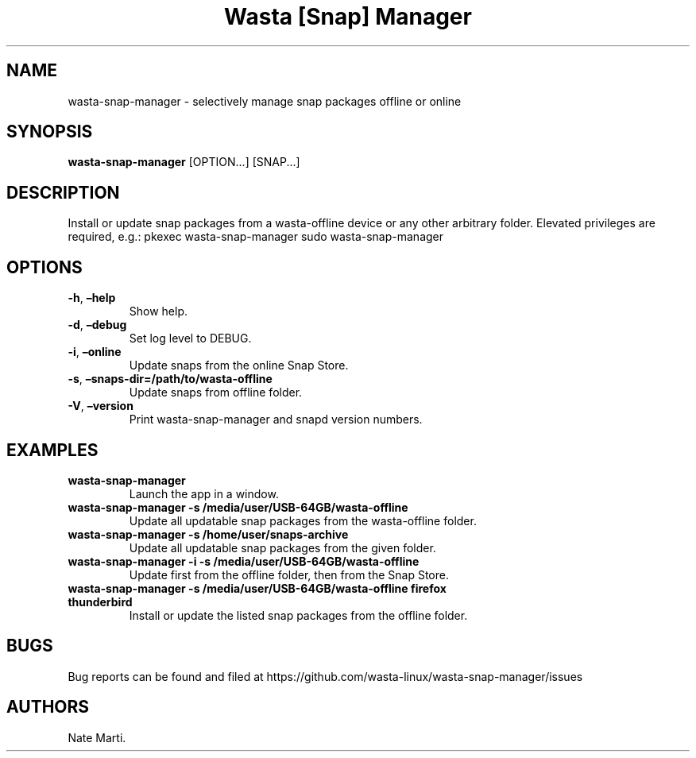 .\" Automatically generated by Pandoc 2.5
.\"
.TH "Wasta [Snap] Manager" "" "November 2021" "" ""
.hy
.SH NAME
.PP
wasta\-snap\-manager \- selectively manage snap packages offline or
online
.SH SYNOPSIS
.PP
\f[B]wasta\-snap\-manager\f[R] [OPTION\&...] [SNAP\&...]
.SH DESCRIPTION
.PP
Install or update snap packages from a wasta\-offline device or any
other arbitrary folder.
Elevated privileges are required, e.g.: pkexec wasta\-snap\-manager sudo
wasta\-snap\-manager
.SH OPTIONS
.TP
.B \f[B]\-h\f[R], \f[B]\[en]help\f[R]
Show help.
.TP
.B \f[B]\-d\f[R], \f[B]\[en]debug\f[R]
Set log level to DEBUG.
.TP
.B \f[B]\-i\f[R], \f[B]\[en]online\f[R]
Update snaps from the online Snap Store.
.TP
.B \f[B]\-s\f[R], \f[B]\[en]snaps\-dir=/path/to/wasta\-offline\f[R]
Update snaps from offline folder.
.TP
.B \f[B]\-V\f[R], \f[B]\[en]version\f[R]
Print wasta\-snap\-manager and snapd version numbers.
.SH EXAMPLES
.TP
.B \f[B]wasta\-snap\-manager\f[R]
Launch the app in a window.
.TP
.B \f[B]wasta\-snap\-manager \-s /media/user/USB\-64GB/wasta\-offline\f[R]
Update all updatable snap packages from the wasta\-offline folder.
.TP
.B \f[B]wasta\-snap\-manager \-s /home/user/snaps\-archive\f[R]
Update all updatable snap packages from the given folder.
.TP
.B \f[B]wasta\-snap\-manager \-i \-s /media/user/USB\-64GB/wasta\-offline\f[R]
Update first from the offline folder, then from the Snap Store.
.TP
.B \f[B]wasta\-snap\-manager \-s /media/user/USB\-64GB/wasta\-offline firefox thunderbird\f[R]
Install or update the listed snap packages from the offline folder.
.SH BUGS
.PP
Bug reports can be found and filed at
https://github.com/wasta\-linux/wasta\-snap\-manager/issues
.SH AUTHORS
Nate Marti.
